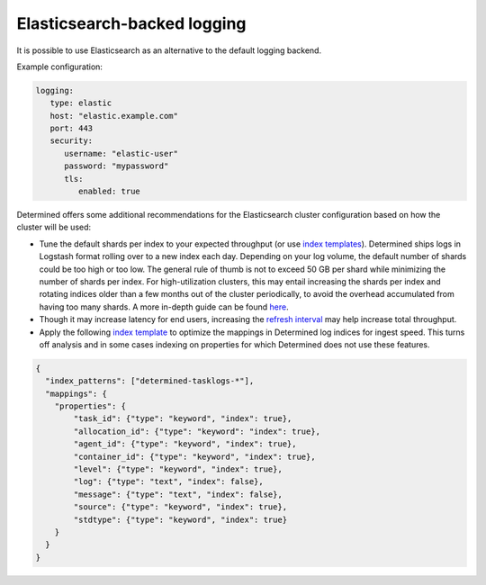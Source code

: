 .. _elasticsearch-logging-backend:

##############################
 Elasticsearch-backed logging
##############################

It is possible to use Elasticsearch as an alternative to the default logging backend.

Example configuration:

.. code:: yaml

   logging:
      type: elastic
      host: "elastic.example.com"
      port: 443
      security:
         username: "elastic-user"
         password: "mypassword"
         tls:
            enabled: true

Determined offers some additional recommendations for the Elasticsearch cluster configuration based
on how the cluster will be used:

-  Tune the default shards per index to your expected throughput (or use `index templates
   <https://www.elastic.co/guide/en/elasticsearch/reference/7.10/index-templates.html>`__).
   Determined ships logs in Logstash format rolling over to a new index each day. Depending on your
   log volume, the default number of shards could be too high or too low. The general rule of thumb
   is not to exceed 50 GB per shard while minimizing the number of shards per index. For
   high-utilization clusters, this may entail increasing the shards per index and rotating indices
   older than a few months out of the cluster periodically, to avoid the overhead accumulated from
   having too many shards. A more in-depth guide can be found `here
   <https://www.elastic.co/guide/en/elasticsearch/reference/current/size-your-shards.html>`__.

-  Though it may increase latency for end users, increasing the `refresh interval
   <https://www.elastic.co/guide/en/elasticsearch/reference/master/tune-for-indexing-speed.html#_unset_or_increase_the_refresh_interval>`__
   may help increase total throughput.

-  Apply the following `index template
   <https://www.elastic.co/guide/en/elasticsearch/reference/current/indices-templates-v1.html>`__ to
   optimize the mappings in Determined log indices for ingest speed. This turns off analysis and in
   some cases indexing on properties for which Determined does not use these features.

.. code:: json

   {
     "index_patterns": ["determined-tasklogs-*"],
     "mappings": {
       "properties": {
           "task_id": {"type": "keyword", "index": true},
           "allocation_id": {"type": "keyword": "index": true},
           "agent_id": {"type": "keyword", "index": true},
           "container_id": {"type": "keyword", "index": true},
           "level": {"type": "keyword", "index": true},
           "log": {"type": "text", "index": false},
           "message": {"type": "text", "index": false},
           "source": {"type": "keyword", "index": true},
           "stdtype": {"type": "keyword", "index": true}
       }
     }
   }

